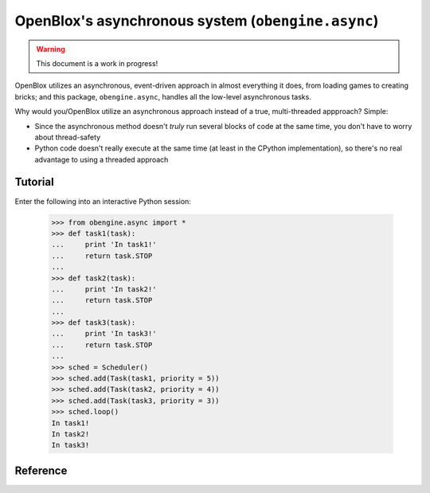 =====================================================
OpenBlox's asynchronous system (``obengine.async``)
=====================================================

.. warning::

	This document is a work in progress!

.. module:: obengine.async
.. versionadded:: 0.7

OpenBlox utilizes an asynchronous, event-driven approach in almost everything
it does, from loading games to creating bricks; and this package, ``obengine.async``,
handles all the low-level asynchronous tasks.

Why would you/OpenBlox utilize an asynchronous approach instead of a true,
multi-threaded appproach? Simple:

* Since the asynchronous method doesn't *truly* run several blocks of code at the 
  same time, you don't have to worry about thread-safety
* Python code doesn't really execute at the same time (at least in the CPython
  implementation), so there's no real advantage to using a threaded approach

Tutorial
========

Enter the following into an interactive Python session:

    >>> from obengine.async import *
    >>> def task1(task):
    ...     print 'In task1!'
    ...     return task.STOP
    ...
    >>> def task2(task):
    ...     print 'In task2!'
    ...     return task.STOP
    ...
    >>> def task3(task):
    ...     print 'In task3!'
    ...     return task.STOP
    ...
    >>> sched = Scheduler()
    >>> sched.add(Task(task1, priority = 5))
    >>> sched.add(Task(task2, priority = 4))
    >>> sched.add(Task(task3, priority = 3))
    >>> sched.loop()
    In task1!
    In task2!
    In task3!

Reference
=========

